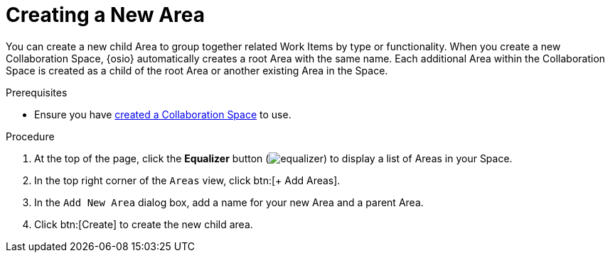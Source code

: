 [#creating_a_new_area]
= Creating a New Area

You can create a new child Area to group together related Work Items by type or functionality. When you create a new Collaboration Space, {osio} automatically creates a root Area with the same name. Each additional Area within the Collaboration Space is created as a child of the root Area or another existing Area in the Space.

.Prerequisites

* Ensure you have <<creating_a_new_space,created a Collaboration Space>> to use.

.Procedure

. At the top of the page, click the *Equalizer* button (image:equalizer.png[title="Settings"]) to display a list of Areas in your Space.
. In the top right corner of the `Areas` view, click btn:[+ Add Areas].
. In the `Add New Area` dialog box, add a name for your new Area and a parent Area.
. Click btn:[Create] to create the new child area.
